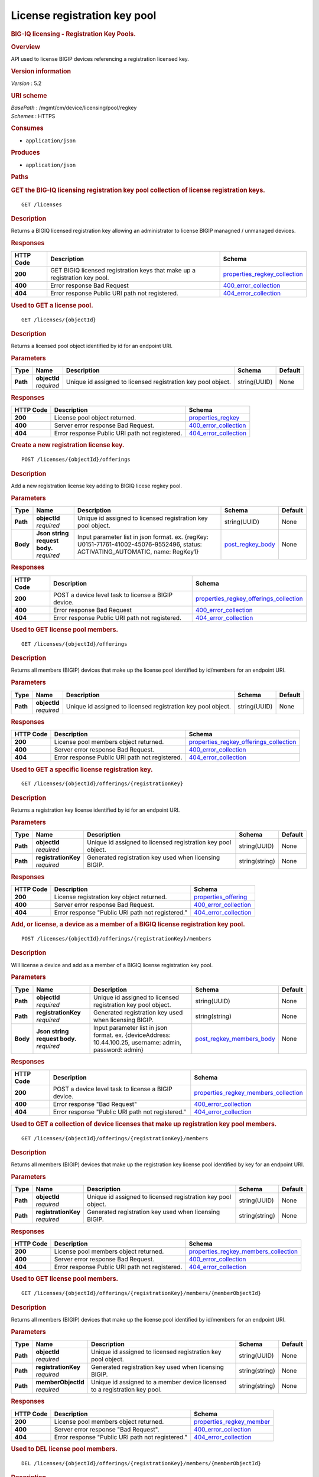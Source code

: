 License registration key pool
^^^^^^^^^^^^^^^^^^^^^^^^^^^^^

.. raw:: html

   <div id="header">

.. rubric:: BIG-IQ licensing - Registration Key Pools.
   :name: big-iq-licensing---registration-key-pools.

.. raw:: html

   </div>

.. raw:: html

   <div id="content">

.. raw:: html

   <div class="sect1">

.. rubric:: Overview
   :name: _overview

.. raw:: html

   <div class="sectionbody">

.. raw:: html

   <div class="paragraph">

API used to license BIGIP devices referencing a registration licensed
key.

.. raw:: html

   </div>

.. raw:: html

   <div class="sect2">

.. rubric:: Version information
   :name: _version_information

.. raw:: html

   <div class="paragraph">

*Version* : 5.2

.. raw:: html

   </div>

.. raw:: html

   </div>

.. raw:: html

   <div class="sect2">

.. rubric:: URI scheme
   :name: _uri_scheme

.. raw:: html

   <div class="paragraph">

| *BasePath* : /mgmt/cm/device/licensing/pool/regkey
| *Schemes* : HTTPS

.. raw:: html

   </div>

.. raw:: html

   </div>

.. raw:: html

   <div class="sect2">

.. rubric:: Consumes
   :name: _consumes

.. raw:: html

   <div class="ulist">

-  ``application/json``

.. raw:: html

   </div>

.. raw:: html

   </div>

.. raw:: html

   <div class="sect2">

.. rubric:: Produces
   :name: _produces

.. raw:: html

   <div class="ulist">

-  ``application/json``

.. raw:: html

   </div>

.. raw:: html

   </div>

.. raw:: html

   </div>

.. raw:: html

   </div>

.. raw:: html

   <div class="sect1">

.. rubric:: Paths
   :name: _paths

.. raw:: html

   <div class="sectionbody">

.. raw:: html

   <div class="sect2">

.. rubric:: GET the BIG-IQ licensing registration key pool collection of
   license registration keys.
   :name: _licenses_get

.. raw:: html

   <div class="literalblock">

.. raw:: html

   <div class="content">

::

    GET /licenses

.. raw:: html

   </div>

.. raw:: html

   </div>

.. raw:: html

   <div class="sect3">

.. rubric:: Description
   :name: _description

.. raw:: html

   <div class="paragraph">

Returns a BIGIQ licensed registration key allowing an administrator to
license BIGIP managned / unmanaged devices.

.. raw:: html

   </div>

.. raw:: html

   </div>

.. raw:: html

   <div class="sect3">

.. rubric:: Responses
   :name: _responses

+-------------+------------------------------------------------------------------------------+-----------------------------------------------------------------------+
| HTTP Code   | Description                                                                  | Schema                                                                |
+=============+==============================================================================+=======================================================================+
| **200**     | GET BIGIQ licensed registration keys that make up a registration key pool.   | `properties\_regkey\_collection <#_properties_regkey_collection>`__   |
+-------------+------------------------------------------------------------------------------+-----------------------------------------------------------------------+
| **400**     | Error response Bad Request                                                   | `400\_error\_collection <#_400_error_collection>`__                   |
+-------------+------------------------------------------------------------------------------+-----------------------------------------------------------------------+
| **404**     | Error response Public URI path not registered.                               | `404\_error\_collection <#_404_error_collection>`__                   |
+-------------+------------------------------------------------------------------------------+-----------------------------------------------------------------------+

.. raw:: html

   </div>

.. raw:: html

   </div>

.. raw:: html

   <div class="sect2">

.. rubric:: Used to GET a license pool.
   :name: _licenses_objectid_get

.. raw:: html

   <div class="literalblock">

.. raw:: html

   <div class="content">

::

    GET /licenses/{objectId}

.. raw:: html

   </div>

.. raw:: html

   </div>

.. raw:: html

   <div class="sect3">

.. rubric:: Description
   :name: _description_2

.. raw:: html

   <div class="paragraph">

Returns a licensed pool object identified by id for an endpoint URI.

.. raw:: html

   </div>

.. raw:: html

   </div>

.. raw:: html

   <div class="sect3">

.. rubric:: Parameters
   :name: _parameters

+------------+------------------+----------------------------------------------------------------+----------------+-----------+
| Type       | Name             | Description                                                    | Schema         | Default   |
+============+==================+================================================================+================+===========+
| **Path**   | | **objectId**   | Unique id assigned to licensed registration key pool object.   | string(UUID)   | None      |
|            | | *required*     |                                                                |                |           |
+------------+------------------+----------------------------------------------------------------+----------------+-----------+

.. raw:: html

   </div>

.. raw:: html

   <div class="sect3">

.. rubric:: Responses
   :name: _responses_2

+-------------+--------------------------------------------------+-------------------------------------------------------+
| HTTP Code   | Description                                      | Schema                                                |
+=============+==================================================+=======================================================+
| **200**     | License pool object returned.                    | `properties\_regkey <#_properties_regkey>`__          |
+-------------+--------------------------------------------------+-------------------------------------------------------+
| **400**     | Server error response Bad Request.               | `400\_error\_collection <#_400_error_collection>`__   |
+-------------+--------------------------------------------------+-------------------------------------------------------+
| **404**     | Error response Public URI path not registered.   | `404\_error\_collection <#_404_error_collection>`__   |
+-------------+--------------------------------------------------+-------------------------------------------------------+

.. raw:: html

   </div>

.. raw:: html

   </div>

.. raw:: html

   <div class="sect2">

.. rubric:: Create a new registration license key.
   :name: _licenses_objectid_offerings_post

.. raw:: html

   <div class="literalblock">

.. raw:: html

   <div class="content">

::

    POST /licenses/{objectId}/offerings

.. raw:: html

   </div>

.. raw:: html

   </div>

.. raw:: html

   <div class="sect3">

.. rubric:: Description
   :name: _description_3

.. raw:: html

   <div class="paragraph">

Add a new registration license key adding to BIGIQ licese regkey pool.

.. raw:: html

   </div>

.. raw:: html

   </div>

.. raw:: html

   <div class="sect3">

.. rubric:: Parameters
   :name: _parameters_2

+------------+-----------------------------------+------------------------------------------------------------------------------------------------------------------------------------+-----------------------------------------------+-----------+
| Type       | Name                              | Description                                                                                                                        | Schema                                        | Default   |
+============+===================================+====================================================================================================================================+===============================================+===========+
| **Path**   | | **objectId**                    | Unique id assigned to licensed registration key pool object.                                                                       | string(UUID)                                  | None      |
|            | | *required*                      |                                                                                                                                    |                                               |           |
+------------+-----------------------------------+------------------------------------------------------------------------------------------------------------------------------------+-----------------------------------------------+-----------+
| **Body**   | | **Json string request body.**   | Input parameter list in json format. ex. {regKey: U0151-71761-41002-45076-9552496, status: ACTIVATING\_AUTOMATIC, name: RegKey1}   | `post\_regkey\_body <#_post_regkey_body>`__   | None      |
|            | | *required*                      |                                                                                                                                    |                                               |           |
+------------+-----------------------------------+------------------------------------------------------------------------------------------------------------------------------------+-----------------------------------------------+-----------+

.. raw:: html

   </div>

.. raw:: html

   <div class="sect3">

.. rubric:: Responses
   :name: _responses_3

+-------------+-------------------------------------------------------+--------------------------------------------------------------------------------------------+
| HTTP Code   | Description                                           | Schema                                                                                     |
+=============+=======================================================+============================================================================================+
| **200**     | POST a device level task to license a BIGIP device.   | `properties\_regkey\_offerings\_collection <#_properties_regkey_offerings_collection>`__   |
+-------------+-------------------------------------------------------+--------------------------------------------------------------------------------------------+
| **400**     | Error response Bad Request                            | `400\_error\_collection <#_400_error_collection>`__                                        |
+-------------+-------------------------------------------------------+--------------------------------------------------------------------------------------------+
| **404**     | Error response Public URI path not registered.        | `404\_error\_collection <#_404_error_collection>`__                                        |
+-------------+-------------------------------------------------------+--------------------------------------------------------------------------------------------+

.. raw:: html

   </div>

.. raw:: html

   </div>

.. raw:: html

   <div class="sect2">

.. rubric:: Used to GET license pool members.
   :name: _licenses_objectid_offerings_get

.. raw:: html

   <div class="literalblock">

.. raw:: html

   <div class="content">

::

    GET /licenses/{objectId}/offerings

.. raw:: html

   </div>

.. raw:: html

   </div>

.. raw:: html

   <div class="sect3">

.. rubric:: Description
   :name: _description_4

.. raw:: html

   <div class="paragraph">

Returns all members (BIGIP) devices that make up the license pool
identified by id/members for an endpoint URI.

.. raw:: html

   </div>

.. raw:: html

   </div>

.. raw:: html

   <div class="sect3">

.. rubric:: Parameters
   :name: _parameters_3

+------------+------------------+----------------------------------------------------------------+----------------+-----------+
| Type       | Name             | Description                                                    | Schema         | Default   |
+============+==================+================================================================+================+===========+
| **Path**   | | **objectId**   | Unique id assigned to licensed registration key pool object.   | string(UUID)   | None      |
|            | | *required*     |                                                                |                |           |
+------------+------------------+----------------------------------------------------------------+----------------+-----------+

.. raw:: html

   </div>

.. raw:: html

   <div class="sect3">

.. rubric:: Responses
   :name: _responses_4

+-------------+--------------------------------------------------+--------------------------------------------------------------------------------------------+
| HTTP Code   | Description                                      | Schema                                                                                     |
+=============+==================================================+============================================================================================+
| **200**     | License pool members object returned.            | `properties\_regkey\_offerings\_collection <#_properties_regkey_offerings_collection>`__   |
+-------------+--------------------------------------------------+--------------------------------------------------------------------------------------------+
| **400**     | Server error response Bad Request.               | `400\_error\_collection <#_400_error_collection>`__                                        |
+-------------+--------------------------------------------------+--------------------------------------------------------------------------------------------+
| **404**     | Error response Public URI path not registered.   | `404\_error\_collection <#_404_error_collection>`__                                        |
+-------------+--------------------------------------------------+--------------------------------------------------------------------------------------------+

.. raw:: html

   </div>

.. raw:: html

   </div>

.. raw:: html

   <div class="sect2">

.. rubric:: Used to GET a specific license registration key.
   :name: _licenses_objectid_offerings_registrationkey_get

.. raw:: html

   <div class="literalblock">

.. raw:: html

   <div class="content">

::

    GET /licenses/{objectId}/offerings/{registrationKey}

.. raw:: html

   </div>

.. raw:: html

   </div>

.. raw:: html

   <div class="sect3">

.. rubric:: Description
   :name: _description_5

.. raw:: html

   <div class="paragraph">

Returns a registration key license identified by id for an endpoint URI.

.. raw:: html

   </div>

.. raw:: html

   </div>

.. raw:: html

   <div class="sect3">

.. rubric:: Parameters
   :name: _parameters_4

+------------+-------------------------+----------------------------------------------------------------+------------------+-----------+
| Type       | Name                    | Description                                                    | Schema           | Default   |
+============+=========================+================================================================+==================+===========+
| **Path**   | | **objectId**          | Unique id assigned to licensed registration key pool object.   | string(UUID)     | None      |
|            | | *required*            |                                                                |                  |           |
+------------+-------------------------+----------------------------------------------------------------+------------------+-----------+
| **Path**   | | **registrationKey**   | Generated registration key used when licensing BIGIP.          | string(string)   | None      |
|            | | *required*            |                                                                |                  |           |
+------------+-------------------------+----------------------------------------------------------------+------------------+-----------+

.. raw:: html

   </div>

.. raw:: html

   <div class="sect3">

.. rubric:: Responses
   :name: _responses_5

+-------------+----------------------------------------------------+-------------------------------------------------------+
| HTTP Code   | Description                                        | Schema                                                |
+=============+====================================================+=======================================================+
| **200**     | License registration key object returned.          | `properties\_offering <#_properties_offering>`__      |
+-------------+----------------------------------------------------+-------------------------------------------------------+
| **400**     | Server error response Bad Request.                 | `400\_error\_collection <#_400_error_collection>`__   |
+-------------+----------------------------------------------------+-------------------------------------------------------+
| **404**     | Error response "Public URI path not registered."   | `404\_error\_collection <#_404_error_collection>`__   |
+-------------+----------------------------------------------------+-------------------------------------------------------+

.. raw:: html

   </div>

.. raw:: html

   </div>

.. raw:: html

   <div class="sect2">

.. rubric:: Add, or license, a device as a member of a BIGIQ license
   registration key pool.
   :name: _licenses_objectid_offerings_registrationkey_members_post

.. raw:: html

   <div class="literalblock">

.. raw:: html

   <div class="content">

::

    POST /licenses/{objectId}/offerings/{registrationKey}/members

.. raw:: html

   </div>

.. raw:: html

   </div>

.. raw:: html

   <div class="sect3">

.. rubric:: Description
   :name: _description_6

.. raw:: html

   <div class="paragraph">

Will license a device and add as a member of a BIGIQ license
registration key pool.

.. raw:: html

   </div>

.. raw:: html

   </div>

.. raw:: html

   <div class="sect3">

.. rubric:: Parameters
   :name: _parameters_5

+------------+-----------------------------------+------------------------------------------------------------------------------------------------------------+----------------------------------------------------------------+-----------+
| Type       | Name                              | Description                                                                                                | Schema                                                         | Default   |
+============+===================================+============================================================================================================+================================================================+===========+
| **Path**   | | **objectId**                    | Unique id assigned to licensed registration key pool object.                                               | string(UUID)                                                   | None      |
|            | | *required*                      |                                                                                                            |                                                                |           |
+------------+-----------------------------------+------------------------------------------------------------------------------------------------------------+----------------------------------------------------------------+-----------+
| **Path**   | | **registrationKey**             | Generated registration key used when licensing BIGIP.                                                      | string(string)                                                 | None      |
|            | | *required*                      |                                                                                                            |                                                                |           |
+------------+-----------------------------------+------------------------------------------------------------------------------------------------------------+----------------------------------------------------------------+-----------+
| **Body**   | | **Json string request body.**   | Input parameter list in json format. ex. {deviceAddress: 10.44.100.25, username: admin, password: admin}   | `post\_regkey\_members\_body <#_post_regkey_members_body>`__   | None      |
|            | | *required*                      |                                                                                                            |                                                                |           |
+------------+-----------------------------------+------------------------------------------------------------------------------------------------------------+----------------------------------------------------------------+-----------+

.. raw:: html

   </div>

.. raw:: html

   <div class="sect3">

.. rubric:: Responses
   :name: _responses_6

+-------------+-------------------------------------------------------+----------------------------------------------------------------------------------------+
| HTTP Code   | Description                                           | Schema                                                                                 |
+=============+=======================================================+========================================================================================+
| **200**     | POST a device level task to license a BIGIP device.   | `properties\_regkey\_members\_collection <#_properties_regkey_members_collection>`__   |
+-------------+-------------------------------------------------------+----------------------------------------------------------------------------------------+
| **400**     | Error response "Bad Request"                          | `400\_error\_collection <#_400_error_collection>`__                                    |
+-------------+-------------------------------------------------------+----------------------------------------------------------------------------------------+
| **404**     | Error response "Public URI path not registered."      | `404\_error\_collection <#_404_error_collection>`__                                    |
+-------------+-------------------------------------------------------+----------------------------------------------------------------------------------------+

.. raw:: html

   </div>

.. raw:: html

   </div>

.. raw:: html

   <div class="sect2">

.. rubric:: Used to GET a collection of device licenses that make up
   registration key pool members.
   :name: _licenses_objectid_offerings_registrationkey_members_get

.. raw:: html

   <div class="literalblock">

.. raw:: html

   <div class="content">

::

    GET /licenses/{objectId}/offerings/{registrationKey}/members

.. raw:: html

   </div>

.. raw:: html

   </div>

.. raw:: html

   <div class="sect3">

.. rubric:: Description
   :name: _description_7

.. raw:: html

   <div class="paragraph">

Returns all members (BIGIP) devices that make up the registration key
license pool identified by key for an endpoint URI.

.. raw:: html

   </div>

.. raw:: html

   </div>

.. raw:: html

   <div class="sect3">

.. rubric:: Parameters
   :name: _parameters_6

+------------+-------------------------+----------------------------------------------------------------+------------------+-----------+
| Type       | Name                    | Description                                                    | Schema           | Default   |
+============+=========================+================================================================+==================+===========+
| **Path**   | | **objectId**          | Unique id assigned to licensed registration key pool object.   | string(UUID)     | None      |
|            | | *required*            |                                                                |                  |           |
+------------+-------------------------+----------------------------------------------------------------+------------------+-----------+
| **Path**   | | **registrationKey**   | Generated registration key used when licensing BIGIP.          | string(string)   | None      |
|            | | *required*            |                                                                |                  |           |
+------------+-------------------------+----------------------------------------------------------------+------------------+-----------+

.. raw:: html

   </div>

.. raw:: html

   <div class="sect3">

.. rubric:: Responses
   :name: _responses_7

+-------------+--------------------------------------------------+----------------------------------------------------------------------------------------+
| HTTP Code   | Description                                      | Schema                                                                                 |
+=============+==================================================+========================================================================================+
| **200**     | License pool members object returned.            | `properties\_regkey\_members\_collection <#_properties_regkey_members_collection>`__   |
+-------------+--------------------------------------------------+----------------------------------------------------------------------------------------+
| **400**     | Server error response Bad Request.               | `400\_error\_collection <#_400_error_collection>`__                                    |
+-------------+--------------------------------------------------+----------------------------------------------------------------------------------------+
| **404**     | Error response Public URI path not registered.   | `404\_error\_collection <#_404_error_collection>`__                                    |
+-------------+--------------------------------------------------+----------------------------------------------------------------------------------------+

.. raw:: html

   </div>

.. raw:: html

   </div>

.. raw:: html

   <div class="sect2">

.. rubric:: Used to GET license pool members.
   :name: _licenses_objectid_offerings_registrationkey_members_objectid_get

.. raw:: html

   <div class="literalblock">

.. raw:: html

   <div class="content">

::

    GET /licenses/{objectId}/offerings/{registrationKey}/members/{memberObjectId}

.. raw:: html

   </div>

.. raw:: html

   </div>

.. raw:: html

   <div class="sect3">

.. rubric:: Description
   :name: _description_8

.. raw:: html

   <div class="paragraph">

Returns all members (BIGIP) devices that make up the license pool
identified by id/members for an endpoint URI.

.. raw:: html

   </div>

.. raw:: html

   </div>

.. raw:: html

   <div class="sect3">

.. rubric:: Parameters
   :name: _parameters_7

+------------+-------------------------+------------------------------------------------------------------------------+------------------+-----------+
| Type       | Name                    | Description                                                                  | Schema           | Default   |
+============+=========================+==============================================================================+==================+===========+
| **Path**   | | **objectId**          | Unique id assigned to licensed registration key pool object.                 | string(UUID)     | None      |
|            | | *required*            |                                                                              |                  |           |
+------------+-------------------------+------------------------------------------------------------------------------+------------------+-----------+
| **Path**   | | **registrationKey**   | Generated registration key used when licensing BIGIP.                        | string(string)   | None      |
|            | | *required*            |                                                                              |                  |           |
+------------+-------------------------+------------------------------------------------------------------------------+------------------+-----------+
| **Path**   | | **memberObjectId**    | Unique id assigned to a member device licensed to a registration key pool.   | string(string)   | None      |
|            | | *required*            |                                                                              |                  |           |
+------------+-------------------------+------------------------------------------------------------------------------+------------------+-----------+

.. raw:: html

   </div>

.. raw:: html

   <div class="sect3">

.. rubric:: Responses
   :name: _responses_8

+-------------+----------------------------------------------------+---------------------------------------------------------------+
| HTTP Code   | Description                                        | Schema                                                        |
+=============+====================================================+===============================================================+
| **200**     | License pool members object returned.              | `properties\_regkey\_member <#_properties_regkey_member>`__   |
+-------------+----------------------------------------------------+---------------------------------------------------------------+
| **400**     | Server error response "Bad Request".               | `400\_error\_collection <#_400_error_collection>`__           |
+-------------+----------------------------------------------------+---------------------------------------------------------------+
| **404**     | Error response "Public URI path not registered."   | `404\_error\_collection <#_404_error_collection>`__           |
+-------------+----------------------------------------------------+---------------------------------------------------------------+

.. raw:: html

   </div>

.. raw:: html

   </div>

.. raw:: html

   <div class="sect2">

.. rubric:: Used to DEL license pool members.
   :name: _licenses_objectid_offerings_registrationkey_members_objectid_del

.. raw:: html

   <div class="literalblock">

.. raw:: html

   <div class="content">

::

    DEL /licenses/{objectId}/offerings/{registrationKey}/members/{memberObjectId}

.. raw:: html

   </div>

.. raw:: html

   </div>

.. raw:: html

   <div class="sect3">

.. rubric:: Description
   :name: _description_9

.. raw:: html

   <div class="paragraph">

DELETES a member (BIGIP) device that is part of a license pool
identified by id/members/memberObjectId for an endpoint URI.

.. raw:: html

   </div>

.. raw:: html

   </div>

.. raw:: html

   <div class="sect3">

.. rubric:: Parameters
   :name: _parameters_8

+------------+-------------------------+------------------------------------------------------------------------------+------------------+-----------+
| Type       | Name                    | Description                                                                  | Schema           | Default   |
+============+=========================+==============================================================================+==================+===========+
| **Path**   | | **objectId**          | Unique id assigned to licensed registration key pool object.                 | string(UUID)     | None      |
|            | | *required*            |                                                                              |                  |           |
+------------+-------------------------+------------------------------------------------------------------------------+------------------+-----------+
| **Path**   | | **registrationKey**   | Generated registration key used when licensing BIGIP.                        | string(string)   | None      |
|            | | *required*            |                                                                              |                  |           |
+------------+-------------------------+------------------------------------------------------------------------------+------------------+-----------+
| **Path**   | | **memberObjectId**    | Unique id assigned to a member device licensed to a registration key pool.   | string(string)   | None      |
|            | | *required*            |                                                                              |                  |           |
+------------+-------------------------+------------------------------------------------------------------------------+------------------+-----------+

.. raw:: html

   </div>

.. raw:: html

   <div class="sect3">

.. rubric:: Responses
   :name: _responses_9

+-------------+----------------------------------------------------+---------------------------------------------------------------+
| HTTP Code   | Description                                        | Schema                                                        |
+=============+====================================================+===============================================================+
| **200**     | License pool member object deleted returned.       | `properties\_regkey\_member <#_properties_regkey_member>`__   |
+-------------+----------------------------------------------------+---------------------------------------------------------------+
| **400**     | Server error response "Bad Request".               | `400\_error\_collection <#_400_error_collection>`__           |
+-------------+----------------------------------------------------+---------------------------------------------------------------+
| **404**     | Error response "Public URI path not registered."   | `404\_error\_collection <#_404_error_collection>`__           |
+-------------+----------------------------------------------------+---------------------------------------------------------------+

.. raw:: html

   </div>

.. raw:: html

   </div>

.. raw:: html

   </div>

.. raw:: html

   </div>

.. raw:: html

   <div class="sect1">

.. rubric:: Definitions
   :name: _definitions

.. raw:: html

   <div class="sectionbody">

.. raw:: html

   <div class="sect2">

.. rubric:: 400\_error\_collection
   :name: _400_error_collection

+----------------------------+----------------------------------------------------------------------------------------------------------------------------------------------------+--------------------+
| Name                       | Description                                                                                                                                        | Schema             |
+============================+====================================================================================================================================================+====================+
| | **errorStack**           | Error stack trace returned by java.                                                                                                                | string             |
| | *optional*               |                                                                                                                                                    |                    |
| | *read-only*              |                                                                                                                                                    |                    |
+----------------------------+----------------------------------------------------------------------------------------------------------------------------------------------------+--------------------+
| | **items**                | Collection of license registration key pool objects. Error 400                                                                                     | < object > array   |
| | *optional*               |                                                                                                                                                    |                    |
+----------------------------+----------------------------------------------------------------------------------------------------------------------------------------------------+--------------------+
| | **kind**                 | Type information for license purchased pools - cm:device:licensing:pool:regkey:licenses:item:offerings:regkeypoollicenseofferingcollectionstate.   | string             |
| | *optional*               |                                                                                                                                                    |                    |
| | *read-only*              |                                                                                                                                                    |                    |
+----------------------------+----------------------------------------------------------------------------------------------------------------------------------------------------+--------------------+
| | **message**              | Error message returned from server.                                                                                                                | string             |
| | *optional*               |                                                                                                                                                    |                    |
| | *read-only*              |                                                                                                                                                    |                    |
+----------------------------+----------------------------------------------------------------------------------------------------------------------------------------------------+--------------------+
| | **requestBody**          | The data in the request body. GET (None)                                                                                                           | string             |
| | *optional*               |                                                                                                                                                    |                    |
| | *read-only*              |                                                                                                                                                    |                    |
+----------------------------+----------------------------------------------------------------------------------------------------------------------------------------------------+--------------------+
| | **requestOperationId**   | Unique id assigned to rest operation.                                                                                                              | integer(int64)     |
| | *optional*               |                                                                                                                                                    |                    |
| | *read-only*              |                                                                                                                                                    |                    |
+----------------------------+----------------------------------------------------------------------------------------------------------------------------------------------------+--------------------+

.. raw:: html

   </div>

.. raw:: html

   <div class="sect2">

.. rubric:: 404\_error\_collection
   :name: _404_error_collection

+----------------------------+----------------------------------------------------------------------------------------------------------------------------------------------------+--------------------+
| Name                       | Description                                                                                                                                        | Schema             |
+============================+====================================================================================================================================================+====================+
| | **errorStack**           | Error stack trace returned by java.                                                                                                                | string             |
| | *optional*               |                                                                                                                                                    |                    |
| | *read-only*              |                                                                                                                                                    |                    |
+----------------------------+----------------------------------------------------------------------------------------------------------------------------------------------------+--------------------+
| | **items**                | Collection of license registration key pool objects. Error 404                                                                                     | < object > array   |
| | *optional*               |                                                                                                                                                    |                    |
+----------------------------+----------------------------------------------------------------------------------------------------------------------------------------------------+--------------------+
| | **kind**                 | Type information for license purchased pools - cm:device:licensing:pool:regkey:licenses:item:offerings:regkeypoollicenseofferingcollectionstate.   | string             |
| | *optional*               |                                                                                                                                                    |                    |
| | *read-only*              |                                                                                                                                                    |                    |
+----------------------------+----------------------------------------------------------------------------------------------------------------------------------------------------+--------------------+
| | **message**              | Error message returned from server.                                                                                                                | string             |
| | *optional*               |                                                                                                                                                    |                    |
| | *read-only*              |                                                                                                                                                    |                    |
+----------------------------+----------------------------------------------------------------------------------------------------------------------------------------------------+--------------------+
| | **requestBody**          | The data in the request body. GET (None)                                                                                                           | string             |
| | *optional*               |                                                                                                                                                    |                    |
| | *read-only*              |                                                                                                                                                    |                    |
+----------------------------+----------------------------------------------------------------------------------------------------------------------------------------------------+--------------------+
| | **requestOperationId**   | Unique id assigned to rest operation.                                                                                                              | integer(int64)     |
| | *optional*               |                                                                                                                                                    |                    |
| | *read-only*              |                                                                                                                                                    |                    |
+----------------------------+----------------------------------------------------------------------------------------------------------------------------------------------------+--------------------+

.. raw:: html

   </div>

.. raw:: html

   <div class="sect2">

.. rubric:: post\_regkey\_body
   :name: _post_regkey_body

+----------------+--------------------------------------------------------------------------------------------------------------------------------------------------------------------------------------------------------------------+----------+
| Name           | Description                                                                                                                                                                                                        | Schema   |
+================+====================================================================================================================================================================================================================+==========+
| | **name**     | Name of license registration key.                                                                                                                                                                                  | string   |
| | *optional*   |                                                                                                                                                                                                                    |          |
+----------------+--------------------------------------------------------------------------------------------------------------------------------------------------------------------------------------------------------------------+----------+
| | **regKey**   | Registration Key                                                                                                                                                                                                   | string   |
| | *optional*   |                                                                                                                                                                                                                    |          |
+----------------+--------------------------------------------------------------------------------------------------------------------------------------------------------------------------------------------------------------------+----------+
| | **status**   | ACTIVATING\_AUTOMATIC, ACTIVATING\_MANUAL\_LICENSE\_TEXT\_PROVIDED. Please consult SA for activating manually, additional steps may be requested for generating dossier and retriving license txt file for POST.   | string   |
| | *optional*   |                                                                                                                                                                                                                    |          |
+----------------+--------------------------------------------------------------------------------------------------------------------------------------------------------------------------------------------------------------------+----------+

.. raw:: html

   </div>

.. raw:: html

   <div class="sect2">

.. rubric:: post\_regkey\_members\_body
   :name: _post_regkey_members_body

+-----------------------+----------------------------------------+----------+
| Name                  | Description                            | Schema   |
+=======================+========================================+==========+
| | **deviceAddress**   | IP address of device to be licensed.   | string   |
| | *optional*          |                                        |          |
+-----------------------+----------------------------------------+----------+
| | **password**        | Password of device to be licensed.     | string   |
| | *optional*          |                                        |          |
+-----------------------+----------------------------------------+----------+
| | **username**        | Username of device to be licensed.     | string   |
| | *optional*          |                                        |          |
+-----------------------+----------------------------------------+----------+

.. raw:: html

   </div>

.. raw:: html

   <div class="sect2">

.. rubric:: properties\_offering
   :name: _properties_offering

+-----------------------------+-----------------------------------------------------------------------------------------------------------------------------------------------------------------+---------------------+
| Name                        | Description                                                                                                                                                     | Schema              |
+=============================+=================================================================================================================================================================+=====================+
| | **dossier**               | The dossier is an encrypted list of key characteristics used to identify the platform. https://support.f5.com/kb/en-us/solutions/public/7000/700/sol7752.html   | string              |
| | *optional*                |                                                                                                                                                                 |                     |
+-----------------------------+-----------------------------------------------------------------------------------------------------------------------------------------------------------------+---------------------+
| | **encryptedPrivateKey**   | Encypted private key used for decrypt / encrypt of data.                                                                                                        | < integer > array   |
| | *optional*                |                                                                                                                                                                 |                     |
+-----------------------------+-----------------------------------------------------------------------------------------------------------------------------------------------------------------+---------------------+
| | **generation**            | A integer that will track change made to a license registration key object. generation.                                                                         | integer(int64)      |
| | *optional*                |                                                                                                                                                                 |                     |
| | *read-only*               |                                                                                                                                                                 |                     |
+-----------------------------+-----------------------------------------------------------------------------------------------------------------------------------------------------------------+---------------------+
| | **internalPrivateKey**    | Internal private key used for encryption.                                                                                                                       | string              |
| | *optional*                |                                                                                                                                                                 |                     |
+-----------------------------+-----------------------------------------------------------------------------------------------------------------------------------------------------------------+---------------------+
| | **kind**                  | Type information for this license registration key object.                                                                                                      | string              |
| | *optional*                |                                                                                                                                                                 |                     |
| | *read-only*               |                                                                                                                                                                 |                     |
+-----------------------------+-----------------------------------------------------------------------------------------------------------------------------------------------------------------+---------------------+
| | **lastUpdateMicros**      | Update time (micros) for last change made to an license registration key object. time.                                                                          | integer(int64)      |
| | *optional*                |                                                                                                                                                                 |                     |
| | *read-only*               |                                                                                                                                                                 |                     |
+-----------------------------+-----------------------------------------------------------------------------------------------------------------------------------------------------------------+---------------------+
| | **licenseState**          | State object of license registration key.                                                                                                                       | object              |
| | *optional*                |                                                                                                                                                                 |                     |
+-----------------------------+-----------------------------------------------------------------------------------------------------------------------------------------------------------------+---------------------+
| | **licenseText**           | Text base string for licence registration key proivded during activation process.                                                                               | string              |
| | *optional*                |                                                                                                                                                                 |                     |
+-----------------------------+-----------------------------------------------------------------------------------------------------------------------------------------------------------------+---------------------+
| | **message**               | The message provided to the user of this licensing. ex. Activated.                                                                                              | string              |
| | *optional*                |                                                                                                                                                                 |                     |
+-----------------------------+-----------------------------------------------------------------------------------------------------------------------------------------------------------------+---------------------+
| | **name**                  | General name for license registration key. ex. License for Q0168-94118-59282-63288-2594214                                                                      | string              |
| | *optional*                |                                                                                                                                                                 |                     |
+-----------------------------+-----------------------------------------------------------------------------------------------------------------------------------------------------------------+---------------------+
| | **publicKey**             | Public key used for encryption.                                                                                                                                 | < integer > array   |
| | *optional*                |                                                                                                                                                                 |                     |
+-----------------------------+-----------------------------------------------------------------------------------------------------------------------------------------------------------------+---------------------+
| | **regKey**                | License registration key generated.                                                                                                                             | string              |
| | *optional*                |                                                                                                                                                                 |                     |
+-----------------------------+-----------------------------------------------------------------------------------------------------------------------------------------------------------------+---------------------+
| | **selfLink**              | Reference link to license registration key object.                                                                                                              | string              |
| | *optional*                |                                                                                                                                                                 |                     |
| | *read-only*               |                                                                                                                                                                 |                     |
+-----------------------------+-----------------------------------------------------------------------------------------------------------------------------------------------------------------+---------------------+
| | **sortName**              | Sort by unique name of registration key pool used to (re) activate license devices using registration key.                                                      | string              |
| | *optional*                |                                                                                                                                                                 |                     |
+-----------------------------+-----------------------------------------------------------------------------------------------------------------------------------------------------------------+---------------------+
| | **status**                | License registration key status. ex. READY                                                                                                                      | string              |
| | *optional*                |                                                                                                                                                                 |                     |
+-----------------------------+-----------------------------------------------------------------------------------------------------------------------------------------------------------------+---------------------+

.. raw:: html

   </div>

.. raw:: html

   <div class="sect2">

.. rubric:: properties\_regkey
   :name: _properties_regkey

+--------------------------+--------------------------------------------------------------------------------------------------------------+------------------+
| Name                     | Description                                                                                                  | Schema           |
+==========================+==============================================================================================================+==================+
| | **generation**         | A integer that will track change made to a license registration key pool object. generation.                 | integer(int64)   |
| | *optional*             |                                                                                                              |                  |
| | *read-only*            |                                                                                                              |                  |
+--------------------------+--------------------------------------------------------------------------------------------------------------+------------------+
| | **id**                 | Unique id assigned to a license registration key pool object.                                                | string           |
| | *optional*             |                                                                                                              |                  |
| | *read-only*            |                                                                                                              |                  |
+--------------------------+--------------------------------------------------------------------------------------------------------------+------------------+
| | **kind**               | Type information for this license registration key pool object.                                              | string           |
| | *optional*             |                                                                                                              |                  |
| | *read-only*            |                                                                                                              |                  |
+--------------------------+--------------------------------------------------------------------------------------------------------------+------------------+
| | **lastUpdateMicros**   | Update time (micros) for last change made to an license registration key pool object. time.                  | integer(int64)   |
| | *optional*             |                                                                                                              |                  |
| | *read-only*            |                                                                                                              |                  |
+--------------------------+--------------------------------------------------------------------------------------------------------------+------------------+
| | **name**               | Name of registration key pool used to (re) activate license devices using registration key.                  | string           |
| | *optional*             |                                                                                                              |                  |
+--------------------------+--------------------------------------------------------------------------------------------------------------+------------------+
| | **selfLink**           | Reference link to license registration key pool object.                                                      | string           |
| | *optional*             |                                                                                                              |                  |
| | *read-only*            |                                                                                                              |                  |
+--------------------------+--------------------------------------------------------------------------------------------------------------+------------------+
| | **sortName**           | Sort by unique name of registration key pool used to (re) activate license devices using registration key.   | string           |
| | *optional*             |                                                                                                              |                  |
| | *read-only*            |                                                                                                              |                  |
+--------------------------+--------------------------------------------------------------------------------------------------------------+------------------+

.. raw:: html

   </div>

.. raw:: html

   <div class="sect2">

.. rubric:: properties\_regkey\_collection
   :name: _properties_regkey_collection

+--------------------------+-------------------------------------------------------------------------------------------------------------+--------------------+
| Name                     | Description                                                                                                 | Schema             |
+==========================+=============================================================================================================+====================+
| | **generation**         | A integer that will track change made to a license regoistration keys pool collection object. generation.   | integer(int64)     |
| | *optional*             |                                                                                                             |                    |
| | *read-only*            |                                                                                                             |                    |
+--------------------------+-------------------------------------------------------------------------------------------------------------+--------------------+
| | **items**              | Collection of license registration key pool object.                                                         | < object > array   |
| | *optional*             |                                                                                                             |                    |
+--------------------------+-------------------------------------------------------------------------------------------------------------+--------------------+
| | **kind**               | Type information for a license registration key pool collection object.                                     | string             |
| | *optional*             |                                                                                                             |                    |
| | *read-only*            |                                                                                                             |                    |
+--------------------------+-------------------------------------------------------------------------------------------------------------+--------------------+
| | **lastUpdateMicros**   | Update time (micros) for last change made to an license registration key pool collection object. time.      | integer(int64)     |
| | *optional*             |                                                                                                             |                    |
| | *read-only*            |                                                                                                             |                    |
+--------------------------+-------------------------------------------------------------------------------------------------------------+--------------------+
| | **selfLink**           | A reference link URI to a license registration key pool collection object.                                  | string             |
| | *optional*             |                                                                                                             |                    |
| | *read-only*            |                                                                                                             |                    |
+--------------------------+-------------------------------------------------------------------------------------------------------------+--------------------+

.. raw:: html

   </div>

.. raw:: html

   <div class="sect2">

.. rubric:: properties\_regkey\_member
   :name: _properties_regkey_member

+-------------------------------------+----------------------------------------------------------------------------------------------------------------------------------------------------------------------------------------+------------------------------------------------------------------------------+
| Name                                | Description                                                                                                                                                                            | Schema                                                                       |
+=====================================+========================================================================================================================================================================================+==============================================================================+
| | **auditRecordReference**          | A reference link to the license audit object. Will provide audit logs id, regKey, offering, machineId, address, hostname, type, grantDateTime, status.                                 | `auditRecordReference <#_properties_regkey_member_auditrecordreference>`__   |
| | *optional*                        |                                                                                                                                                                                        |                                                                              |
+-------------------------------------+----------------------------------------------------------------------------------------------------------------------------------------------------------------------------------------+------------------------------------------------------------------------------+
| | **deviceAddress**                 | Device (BIGIP) IP address.                                                                                                                                                             | string                                                                       |
| | *optional*                        |                                                                                                                                                                                        |                                                                              |
+-------------------------------------+----------------------------------------------------------------------------------------------------------------------------------------------------------------------------------------+------------------------------------------------------------------------------+
| | **deviceMachineId**               | Unique device id assigned to BIGIP that is a member of this registration key pool.                                                                                                     | string                                                                       |
| | *optional*                        |                                                                                                                                                                                        |                                                                              |
+-------------------------------------+----------------------------------------------------------------------------------------------------------------------------------------------------------------------------------------+------------------------------------------------------------------------------+
| | **generation**                    | A integer that will track change made to a license registration key pool memeber object. generation.                                                                                   | integer(int64)                                                               |
| | *optional*                        |                                                                                                                                                                                        |                                                                              |
| | *read-only*                       |                                                                                                                                                                                        |                                                                              |
+-------------------------------------+----------------------------------------------------------------------------------------------------------------------------------------------------------------------------------------+------------------------------------------------------------------------------+
| | **healthCheckFailureCount**       | Count of last check or poll for health failed.                                                                                                                                         | integer                                                                      |
| | *optional*                        |                                                                                                                                                                                        |                                                                              |
+-------------------------------------+----------------------------------------------------------------------------------------------------------------------------------------------------------------------------------------+------------------------------------------------------------------------------+
| | **id**                            | Unique id assigned to a registration key license pool device (member) object.                                                                                                          | string                                                                       |
| | *optional*                        |                                                                                                                                                                                        |                                                                              |
| | *read-only*                       |                                                                                                                                                                                        |                                                                              |
+-------------------------------------+----------------------------------------------------------------------------------------------------------------------------------------------------------------------------------------+------------------------------------------------------------------------------+
| | **kind**                          | Type information for this license registration key pool member (device) object, cm:device:licensing:pool:regkey:licenses:item:offerings:regkey:members:regkeypoollicensememberstate.   | string                                                                       |
| | *optional*                        |                                                                                                                                                                                        |                                                                              |
| | *read-only*                       |                                                                                                                                                                                        |                                                                              |
+-------------------------------------+----------------------------------------------------------------------------------------------------------------------------------------------------------------------------------------+------------------------------------------------------------------------------+
| | **lastGoodHealthCheckDateTime**   | Last date/time for device license health. 2016-11-16T21:20:49.368Z                                                                                                                     | string                                                                       |
| | *optional*                        |                                                                                                                                                                                        |                                                                              |
+-------------------------------------+----------------------------------------------------------------------------------------------------------------------------------------------------------------------------------------+------------------------------------------------------------------------------+
| | **lastUpdateMicros**              | Update time (micros) for last change made to an license registration key pool member object.                                                                                           | integer(int64)                                                               |
| | *optional*                        |                                                                                                                                                                                        |                                                                              |
+-------------------------------------+----------------------------------------------------------------------------------------------------------------------------------------------------------------------------------------+------------------------------------------------------------------------------+
| | **message**                       | The message provided to the user of this licensing task state. ex. Device licensed.                                                                                                    | string                                                                       |
| | *optional*                        |                                                                                                                                                                                        |                                                                              |
| | *read-only*                       |                                                                                                                                                                                        |                                                                              |
+-------------------------------------+----------------------------------------------------------------------------------------------------------------------------------------------------------------------------------------+------------------------------------------------------------------------------+
| | **selfLink**                      | Reference link to license registration key pool member (device) object.                                                                                                                | string                                                                       |
| | *optional*                        |                                                                                                                                                                                        |                                                                              |
| | *read-only*                       |                                                                                                                                                                                        |                                                                              |
+-------------------------------------+----------------------------------------------------------------------------------------------------------------------------------------------------------------------------------------+------------------------------------------------------------------------------+
| | **status**                        | The status of this licensing task. ex INSTALLING, LICENSED.                                                                                                                            | string                                                                       |
| | *optional*                        |                                                                                                                                                                                        |                                                                              |
+-------------------------------------+----------------------------------------------------------------------------------------------------------------------------------------------------------------------------------------+------------------------------------------------------------------------------+

.. raw:: html

   <div id="_properties_regkey_member_auditrecordreference"
   class="paragraph">

**auditRecordReference**

.. raw:: html

   </div>

+----------------+----------------------------------------------------------------+----------+
| Name           | Description                                                    | Schema   |
+================+================================================================+==========+
| | **link**     | Reference link to audit record for license registration key.   | string   |
| | *optional*   |                                                                |          |
+----------------+----------------------------------------------------------------+----------+

.. raw:: html

   </div>

.. raw:: html

   <div class="sect2">

.. rubric:: properties\_regkey\_members\_collection
   :name: _properties_regkey_members_collection

+--------------------------+--------------------------------------------------------------------------------------------------------------------------+--------------------+
| Name                     | Description                                                                                                              | Schema             |
+==========================+==========================================================================================================================+====================+
| | **generation**         | A integer that will track change made to a license registration key for a device member collection object. generation.   | integer(int64)     |
| | *optional*             |                                                                                                                          |                    |
| | *read-only*            |                                                                                                                          |                    |
+--------------------------+--------------------------------------------------------------------------------------------------------------------------+--------------------+
| | **items**              | Collection of license registration key member objects                                                                    | < object > array   |
| | *optional*             |                                                                                                                          |                    |
+--------------------------+--------------------------------------------------------------------------------------------------------------------------+--------------------+
| | **kind**               | Type information for a license registration key for a device member collection object.                                   | string             |
| | *optional*             |                                                                                                                          |                    |
| | *read-only*            |                                                                                                                          |                    |
+--------------------------+--------------------------------------------------------------------------------------------------------------------------+--------------------+
| | **lastUpdateMicros**   | Update time (micros) for last change made to an license registration key device object collection object. time.          | integer(int64)     |
| | *optional*             |                                                                                                                          |                    |
| | *read-only*            |                                                                                                                          |                    |
+--------------------------+--------------------------------------------------------------------------------------------------------------------------+--------------------+
| | **selfLink**           | A reference link URI to a license registration key for a device member collection object.                                | string             |
| | *optional*             |                                                                                                                          |                    |
| | *read-only*            |                                                                                                                          |                    |
+--------------------------+--------------------------------------------------------------------------------------------------------------------------+--------------------+

.. raw:: html

   </div>

.. raw:: html

   <div class="sect2">

.. rubric:: properties\_regkey\_offerings\_collection
   :name: _properties_regkey_offerings_collection

+--------------------------+------------------------------------------------------------------------------------------------------------------+--------------------+
| Name                     | Description                                                                                                      | Schema             |
+==========================+==================================================================================================================+====================+
| | **generation**         | A integer that will track change made to a license registration keys properties collection object. generation.   | integer(int64)     |
| | *optional*             |                                                                                                                  |                    |
| | *read-only*            |                                                                                                                  |                    |
+--------------------------+------------------------------------------------------------------------------------------------------------------+--------------------+
| | **items**              | Collection of license registration key objects.                                                                  | < object > array   |
| | *optional*             |                                                                                                                  |                    |
+--------------------------+------------------------------------------------------------------------------------------------------------------+--------------------+
| | **kind**               | Type information for a license registration keys properties collection object.                                   | string             |
| | *optional*             |                                                                                                                  |                    |
| | *read-only*            |                                                                                                                  |                    |
+--------------------------+------------------------------------------------------------------------------------------------------------------+--------------------+
| | **lastUpdateMicros**   | Update time (micros) for last change made to an license registration keys collection object. time.               | integer(int64)     |
| | *optional*             |                                                                                                                  |                    |
| | *read-only*            |                                                                                                                  |                    |
+--------------------------+------------------------------------------------------------------------------------------------------------------+--------------------+
| | **selfLink**           | A reference link URI to a license registration keys properties collection object.                                | string             |
| | *optional*             |                                                                                                                  |                    |
| | *read-only*            |                                                                                                                  |                    |
+--------------------------+------------------------------------------------------------------------------------------------------------------+--------------------+

.. raw:: html

   </div>

.. raw:: html

   </div>

.. raw:: html

   </div>

.. raw:: html

   </div>

.. raw:: html

   <div id="footer">

.. raw:: html

   <div id="footer-text">

Last updated 2017-01-13 13:13:45 EST

.. raw:: html

   </div>

.. raw:: html

   </div>
